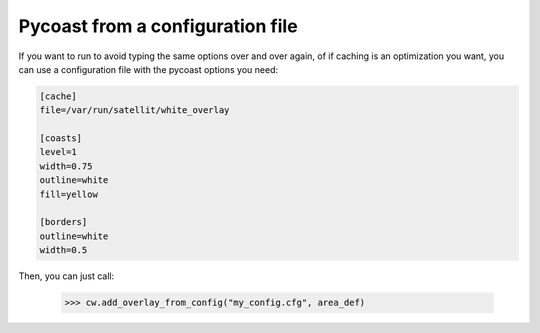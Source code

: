 Pycoast from a configuration file
---------------------------------

If you want to run to avoid typing the same options over and over again, of if
caching is an optimization you want, you can use a configuration file with the
pycoast options you need:

.. code-block:: ini

  [cache]
  file=/var/run/satellit/white_overlay
  
  [coasts]
  level=1
  width=0.75
  outline=white
  fill=yellow
  
  [borders]
  outline=white
  width=0.5

Then, you can just call:

   >>> cw.add_overlay_from_config("my_config.cfg", area_def)
